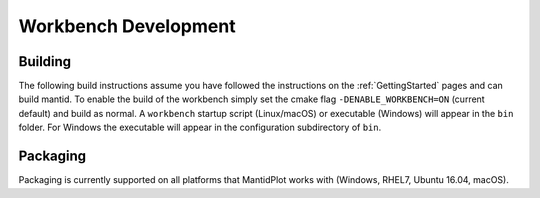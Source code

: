 .. _BuildingWorkbench:

=====================
Workbench Development
=====================

Building
########

The following build instructions assume you have followed the instructions on the :ref:`GettingStarted` pages and can build mantid.
To enable the build of the workbench simply set the cmake flag ``-DENABLE_WORKBENCH=ON`` (current default) and build as normal.
A ``workbench`` startup script (Linux/macOS) or executable (Windows) will appear in the ``bin`` folder.
For Windows the executable will appear in the configuration subdirectory of ``bin``.

Packaging
#########

Packaging is currently supported on all platforms that MantidPlot works with (Windows, RHEL7, Ubuntu 16.04, macOS).
